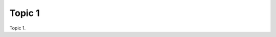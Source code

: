 .. __9xA50d3KM:

=======================================
Topic 1
=======================================

Topic 1.
